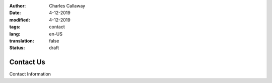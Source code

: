 :author: Charles Callaway
:date: 4-12-2019
:modified: 4-12-2019
:tags: contact
:lang: en-US
:translation: false
:status: draft


.. _conctact_top:

##########
Contact Us
##########

Contact Information
